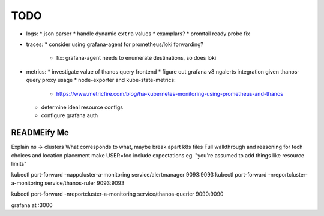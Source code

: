 TODO
====

* logs:
  * json parser
  * handle dynamic ``extra`` values
  * examplars?
  * promtail ready probe fix
* traces:
  * consider using grafana-agent for prometheus/loki forwarding?
    * fix: grafana-agent needs to enumerate destinations, so does loki
* metrics:
  * investigate value of thanos query frontend
  * figure out grafana v8 ngalerts integration given thanos-query proxy usage
  * node-exporter and kube-state-metrics:
    * https://www.metricfire.com/blog/ha-kubernetes-monitoring-using-prometheus-and-thanos
  * determine ideal resource configs
  * configure grafana auth

READMEify Me
------------

Explain ns -> clusters
What corresponds to what, maybe break apart k8s files
Full walkthrough and reasoning for tech choices and location placement
make USER=foo
include expectations eg. "you're assumed to add things like resource limits"

kubectl port-forward -nappcluster-a-monitoring service/alertmanager 9093:9093
kubectl port-forward -nreportcluster-a-monitoring service/thanos-ruler 9093:9093

kubectl port-forward -nreportcluster-a-monitoring service/thanos-querier 9090:9090

grafana at :3000
